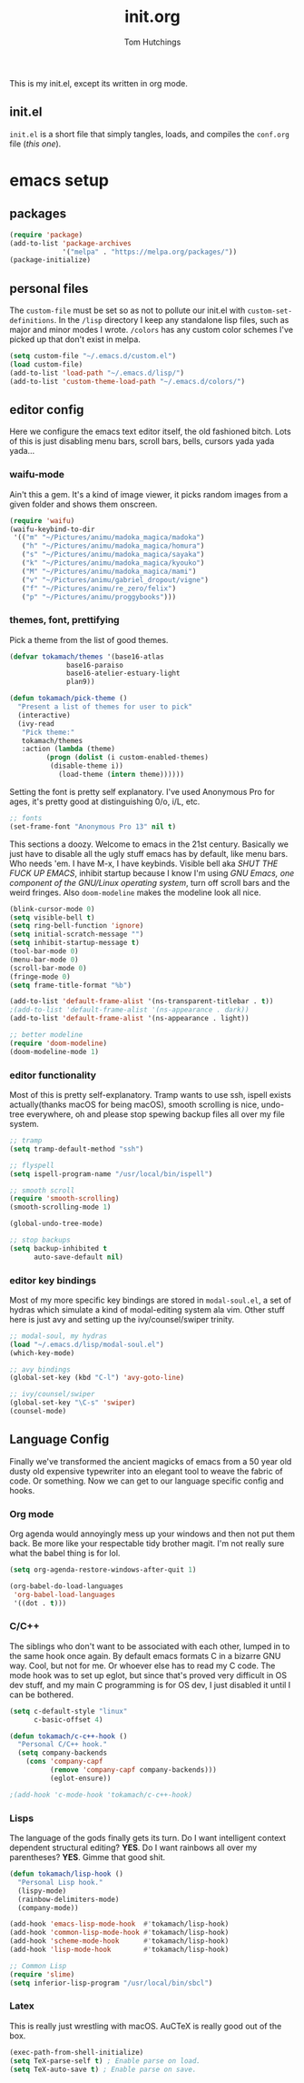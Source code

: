#+TITLE: init.org
#+AUTHOR: Tom Hutchings
#+BABEL: :cache yes
#+PROPERTY: header-args :tangle yes

This is my init.el, except its written in org mode. 

** init.el
   =init.el= is a short file that simply tangles, loads, and compiles the =conf.org= file (/this one/).

* emacs setup
** packages
#+BEGIN_SRC emacs-lisp
(require 'package)
(add-to-list 'package-archives
             '("melpa" . "https://melpa.org/packages/"))
(package-initialize)
#+END_SRC

** personal files
   The =custom-file= must be set so as not to pollute our init.el with =custom-set-definitions=.
   In the =/lisp= directory I keep any standalone lisp files, such as major and minor modes I wrote.
   =/colors= has any custom color schemes I've picked up that don't exist in melpa.

#+BEGIN_SRC emacs-lisp
(setq custom-file "~/.emacs.d/custom.el")
(load custom-file)
(add-to-list 'load-path "~/.emacs.d/lisp/")
(add-to-list 'custom-theme-load-path "~/.emacs.d/colors/")
#+END_SRC

** editor config
   Here we configure the emacs text editor itself, the old fashioned bitch. Lots of this is just disabling menu bars, scroll bars, bells, cursors yada yada yada...

*** waifu-mode
    Ain't this a gem. It's a kind of image viewer, it picks random images from a given folder and shows them onscreen.
#+BEGIN_SRC emacs-lisp
(require 'waifu)
(waifu-keybind-to-dir
 '(("m" "~/Pictures/animu/madoka_magica/madoka")
   ("h" "~/Pictures/animu/madoka_magica/homura")
   ("s" "~/Pictures/animu/madoka_magica/sayaka")
   ("k" "~/Pictures/animu/madoka_magica/kyouko")
   ("M" "~/Pictures/animu/madoka_magica/mami")
   ("v" "~/Pictures/animu/gabriel_dropout/vigne")
   ("f" "~/Pictures/animu/re_zero/felix")
   ("p" "~/Pictures/animu/proggybooks")))
#+END_SRC

*** themes, font, prettifying
    Pick a theme from the list of good themes.
#+BEGIN_SRC emacs-lisp
  (defvar tokamach/themes '(base16-atlas
			    base16-paraiso
			    base16-atelier-estuary-light
			    plan9))

  (defun tokamach/pick-theme ()
    "Present a list of themes for user to pick"
    (interactive)
    (ivy-read
     "Pick theme:"
     tokamach/themes
     :action (lambda (theme)
	       (progn (dolist (i custom-enabled-themes)
			(disable-theme i))
		      (load-theme (intern theme))))))
#+END_SRC

    Setting the font is pretty self explanatory. I've used Anonymous Pro for ages, it's pretty good at distinguishing 0/o, i/L, etc.
#+BEGIN_SRC emacs-lisp
  ;; fonts
  (set-frame-font "Anonymous Pro 13" nil t)
#+END_SRC

    This sections a doozy. Welcome to emacs in the 21st century. Basically we just have to disable all the ugly stuff emacs has by default, like menu bars. Who needs 'em. I have M-x, I have keybinds. Visible bell aka /SHUT THE FUCK UP EMACS/, inhibit startup because I know I'm using /GNU Emacs, one component of the GNU/Linux operating system/, turn off scroll bars and the weird fringes. Also =doom-modeline= makes the modeline look all nice.
#+BEGIN_SRC emacs-lisp
  (blink-cursor-mode 0)
  (setq visible-bell t)
  (setq ring-bell-function 'ignore)
  (setq initial-scratch-message "")
  (setq inhibit-startup-message t)
  (tool-bar-mode 0)
  (menu-bar-mode 0)
  (scroll-bar-mode 0)
  (fringe-mode 0)
  (setq frame-title-format "%b")

  (add-to-list 'default-frame-alist '(ns-transparent-titlebar . t))
  ;(add-to-list 'default-frame-alist '(ns-appearance . dark))
  (add-to-list 'default-frame-alist '(ns-appearance . light))

  ;; better modeline
  (require 'doom-modeline)
  (doom-modeline-mode 1)
#+END_SRC

*** editor functionality
    Most of this is pretty self-explanatory. Tramp wants to use ssh, ispell exists actually(thanks macOS for being macOS), smooth scrolling is nice, undo-tree everywhere, oh and please stop spewing backup files all over my file system.

#+BEGIN_SRC emacs-lisp
;; tramp
(setq tramp-default-method "ssh")

;; flyspell
(setq ispell-program-name "/usr/local/bin/ispell")

;; smooth scroll
(require 'smooth-scrolling)
(smooth-scrolling-mode 1)

(global-undo-tree-mode)

;; stop backups
(setq backup-inhibited t
      auto-save-default nil)
#+END_SRC

*** editor key bindings
    Most of my more specific key bindings are stored in =modal-soul.el=, a set of hydras which simulate a kind of modal-editing system ala vim. Other stuff here is just avy and setting up the ivy/counsel/swiper trinity.

#+BEGIN_SRC emacs-lisp
;; modal-soul, my hydras
(load "~/.emacs.d/lisp/modal-soul.el")
(which-key-mode)

;; avy bindings
(global-set-key (kbd "C-l") 'avy-goto-line)

;; ivy/counsel/swiper
(global-set-key "\C-s" 'swiper)
(counsel-mode)
#+END_SRC

** Language Config
   Finally we've transformed the ancient magicks of emacs from a 50 year old dusty old expensive typewriter into an elegant tool to weave the fabric of code. Or something. Now we can get to our language specific config and hooks. 

*** Org mode
    Org agenda would annoyingly mess up your windows and then not put them back. Be more like your respectable tidy brother magit.
    I'm not really sure what the babel thing is for lol.

#+BEGIN_SRC emacs-lisp
(setq org-agenda-restore-windows-after-quit 1)

(org-babel-do-load-languages
 'org-babel-load-languages
 '((dot . t)))
#+END_SRC

*** C/C++
    The siblings who don't want to be associated with each other, lumped in to the same hook once again. By default emacs formats C in a bizarre GNU way. Cool, but not for me. Or whoever else has to read my C code.
    The mode hook was to set up eglot, but since that's proved very difficult in OS dev stuff, and my main C programming is for OS dev, I just disabled it until I can be bothered.
#+BEGIN_SRC emacs-lisp
(setq c-default-style "linux"
      c-basic-offset 4)

(defun tokamach/c-c++-hook ()
  "Personal C/C++ hook."
  (setq company-backends
	(cons 'company-capf
	      (remove 'company-capf company-backends)))
	      (eglot-ensure))

;(add-hook 'c-mode-hook 'tokamach/c-c++-hook)
#+END_SRC

*** Lisps
    The language of the gods finally gets its turn. Do I want intelligent context dependent structural editing? *YES*. Do I want rainbows all over my parentheses? *YES*. Gimme that good shit.

#+BEGIN_SRC emacs-lisp
(defun tokamach/lisp-hook ()
  "Personal Lisp hook."
  (lispy-mode)
  (rainbow-delimiters-mode)
  (company-mode))

(add-hook 'emacs-lisp-mode-hook  #'tokamach/lisp-hook)
(add-hook 'common-lisp-mode-hook #'tokamach/lisp-hook)
(add-hook 'scheme-mode-hook      #'tokamach/lisp-hook)
(add-hook 'lisp-mode-hook        #'tokamach/lisp-hook)

;; Common Lisp
(require 'slime)
(setq inferior-lisp-program "/usr/local/bin/sbcl")
#+END_SRC

*** Latex
    This is really just wrestling with macOS. AuCTeX is really good out of the box.
#+BEGIN_SRC emacs-lisp
(exec-path-from-shell-initialize)
(setq TeX-parse-self t) ; Enable parse on load.
(setq TeX-auto-save t) ; Enable parse on save.
#+END_SRC
